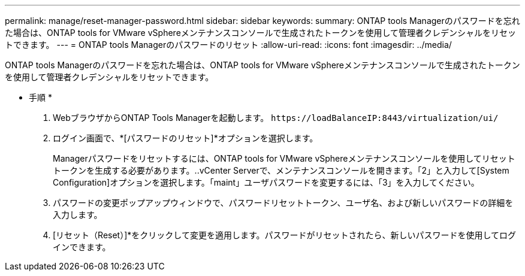 ---
permalink: manage/reset-manager-password.html 
sidebar: sidebar 
keywords:  
summary: ONTAP tools Managerのパスワードを忘れた場合は、ONTAP tools for VMware vSphereメンテナンスコンソールで生成されたトークンを使用して管理者クレデンシャルをリセットできます。 
---
= ONTAP tools Managerのパスワードのリセット
:allow-uri-read: 
:icons: font
:imagesdir: ../media/


[role="lead"]
ONTAP tools Managerのパスワードを忘れた場合は、ONTAP tools for VMware vSphereメンテナンスコンソールで生成されたトークンを使用して管理者クレデンシャルをリセットできます。

* 手順 *

. WebブラウザからONTAP Tools Managerを起動します。 `\https://loadBalanceIP:8443/virtualization/ui/`
. ログイン画面で、*[パスワードのリセット]*オプションを選択します。
+
Managerパスワードをリセットするには、ONTAP tools for VMware vSphereメンテナンスコンソールを使用してリセットトークンを生成する必要があります。..vCenter Serverで、メンテナンスコンソールを開きます。「2」と入力して[System Configuration]オプションを選択します。「maint」ユーザパスワードを変更するには、「3」を入力してください。

. パスワードの変更ポップアップウィンドウで、パスワードリセットトークン、ユーザ名、および新しいパスワードの詳細を入力します。
. [リセット（Reset）]*をクリックして変更を適用します。パスワードがリセットされたら、新しいパスワードを使用してログインできます。

